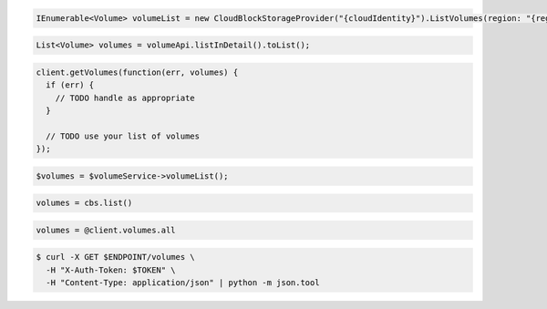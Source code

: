 .. code-block:: csharp

   IEnumerable<Volume> volumeList = new CloudBlockStorageProvider("{cloudIdentity}").ListVolumes(region: "{region}");

.. code-block:: java

  List<Volume> volumes = volumeApi.listInDetail().toList();

.. code-block:: javascript

  client.getVolumes(function(err, volumes) {
    if (err) {
      // TODO handle as appropriate
    }

    // TODO use your list of volumes
  });

.. code-block:: php

  $volumes = $volumeService->volumeList();

.. code-block:: python

  volumes = cbs.list()

.. code-block:: ruby

  volumes = @client.volumes.all

.. code-block:: sh

  $ curl -X GET $ENDPOINT/volumes \
    -H "X-Auth-Token: $TOKEN" \
    -H "Content-Type: application/json" | python -m json.tool
